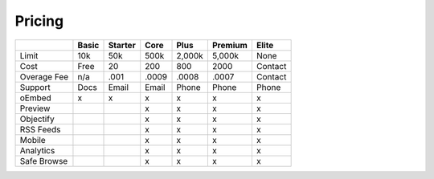 
Pricing
=======





+------------+---------+---------+---------+---------+---------+---------+
|            |  Basic  | Starter |  Core   |  Plus   | Premium |  Elite  |
+============+=========+=========+=========+=========+=========+=========+
|Limit       |  10k    |   50k   |  500k   | 2,000k  | 5,000k  |  None   |
+------------+---------+---------+---------+---------+---------+---------+
|Cost        |  Free   |   20    |  200    |   800   |  2000   | Contact |
+------------+---------+---------+---------+---------+---------+---------+
|Overage Fee |   n/a   |  .001   |  .0009  | .0008   | .0007   | Contact |
+------------+---------+---------+---------+---------+---------+---------+
|Support     |  Docs   |  Email  | Email   |  Phone  |  Phone  | Phone   |
+------------+---------+---------+---------+---------+---------+---------+
|oEmbed      |    x    |    x    |    x    |    x    |    x    |    x    |
+------------+---------+---------+---------+---------+---------+---------+
|Preview     |         |         |    x    |    x    |    x    |    x    |
+------------+---------+---------+---------+---------+---------+---------+
|Objectify   |         |         |    x    |    x    |    x    |    x    |
+------------+---------+---------+---------+---------+---------+---------+
|RSS Feeds   |         |         |    x    |    x    |    x    |    x    |
+------------+---------+---------+---------+---------+---------+---------+
|Mobile      |         |         |    x    |    x    |    x    |    x    |
+------------+---------+---------+---------+---------+---------+---------+
|Analytics   |         |         |    x    |    x    |    x    |    x    |
+------------+---------+---------+---------+---------+---------+---------+
|Safe Browse |         |         |    x    |    x    |    x    |    x    |
+------------+---------+---------+---------+---------+---------+---------+
